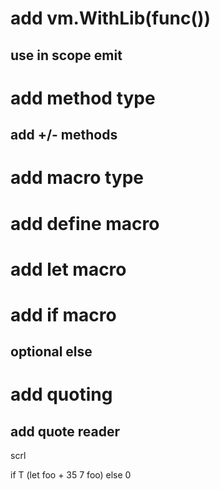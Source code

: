 * add vm.WithLib(func())
** use in scope emit

* add method type
** add +/- methods

* add macro type
* add define macro
* add let macro

* add if macro
** optional else

* add quoting
** add quote reader

scrl

if T (let foo + 35 7 foo) else 0
